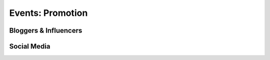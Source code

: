 
===============
**Events:** Promotion
===============


Bloggers & Influencers
======================



Social Media
=============